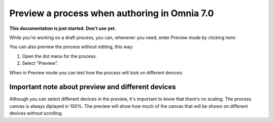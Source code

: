 Preview a process when authoring in Omnia 7.0
================================================

**This documentation is just started. Don't use yet.**

While you're working on a draft process, you can, whenever you need, enter Preview mode by clicking here:

.. image:: pm-enter-preview-mode-new.png

You can also preview the process without editing, this way:

1. Open the dot menu for the process.
2. Select "Preview".

.. image:: pm-preview-menu-new.png

When in Preview mode you can test how the process will look on different devices:

.. image:: pm-preview-devices-new.png

Important note about preview and different devices
---------------------------------------------------
Although you can select different devices in the preview, it's important to know that there's no scaling. The process canvas is always diplayed in 100%. The preview will show how much of the canvas that will be shown on different devices without scrolling.

